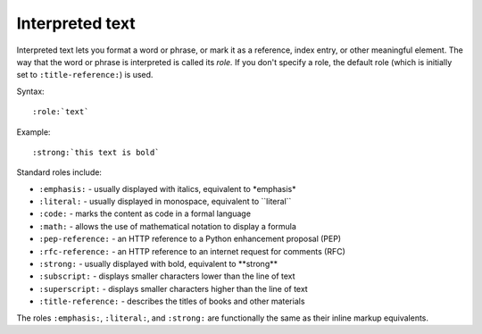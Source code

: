 Interpreted text
================

Interpreted text lets you format a word or phrase, or mark it as a reference,
index entry, or other meaningful element. The way that the word or phrase is
interpreted is called its *role.* If you don't specify a role, the default role
(which is initially set to ``:title-reference:``) is used.

Syntax:

::

   :role:`text`

Example:

::

    :strong:`this text is bold`

Standard roles include:

* ``:emphasis:`` - usually displayed with italics, equivalent to \*emphasis*
* ``:literal:`` - usually displayed in monospace, equivalent to \`\`literal``
* ``:code:`` - marks the content as code in a formal language
* ``:math:`` - allows the use of mathematical notation to display a formula
* ``:pep-reference:`` - an HTTP reference to a Python enhancement proposal (PEP)
* ``:rfc-reference:`` - an HTTP reference to an internet request for comments (RFC)
* ``:strong:`` - usually displayed with bold, equivalent to \*\*strong**
* ``:subscript:`` - displays smaller characters lower than the line of text
* ``:superscript:`` - displays smaller characters higher than the line of text
* ``:title-reference:`` - describes the titles of books and other materials

The roles ``:emphasis:``, ``:literal:``, and ``:strong:`` are functionally  
the same as their inline markup equivalents.
